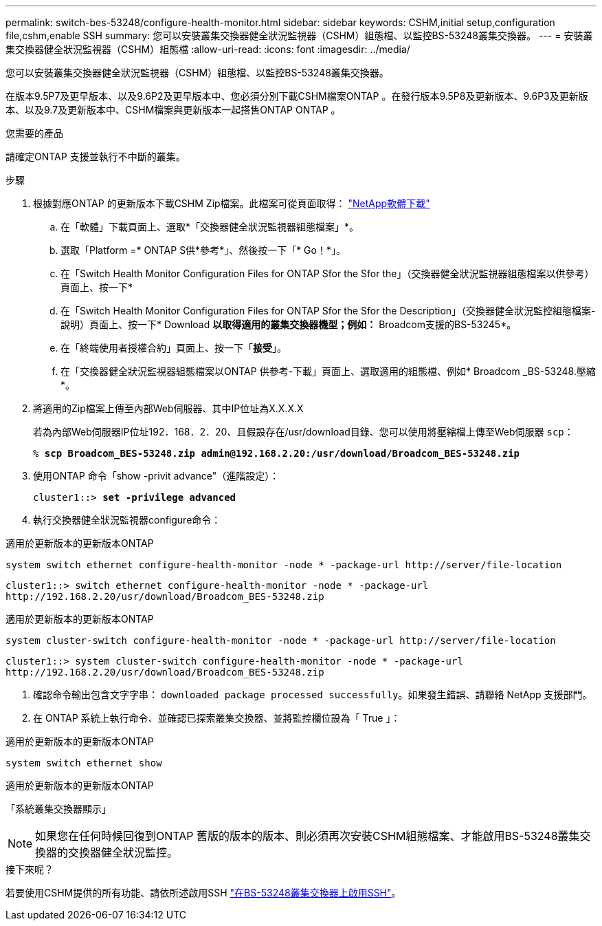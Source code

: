 ---
permalink: switch-bes-53248/configure-health-monitor.html 
sidebar: sidebar 
keywords: CSHM,initial setup,configuration file,cshm,enable SSH 
summary: 您可以安裝叢集交換器健全狀況監視器（CSHM）組態檔、以監控BS-53248叢集交換器。 
---
= 安裝叢集交換器健全狀況監視器（CSHM）組態檔
:allow-uri-read: 
:icons: font
:imagesdir: ../media/


[role="lead"]
您可以安裝叢集交換器健全狀況監視器（CSHM）組態檔、以監控BS-53248叢集交換器。

在版本9.5P7及更早版本、以及9.6P2及更早版本中、您必須分別下載CSHM檔案ONTAP 。在發行版本9.5P8及更新版本、9.6P3及更新版本、以及9.7及更新版本中、CSHM檔案與更新版本一起搭售ONTAP ONTAP 。

.您需要的產品
請確定ONTAP 支援並執行不中斷的叢集。

.步驟
. 根據對應ONTAP 的更新版本下載CSHM Zip檔案。此檔案可從頁面取得： https://mysupport.netapp.com/NOW/cgi-bin/software/["NetApp軟體下載"^]
+
.. 在「軟體」下載頁面上、選取*「交換器健全狀況監視器組態檔案」*。
.. 選取「Platform =* ONTAP S供*參考*」、然後按一下「* Go！*」。
.. 在「Switch Health Monitor Configuration Files for ONTAP Sfor the Sfor the」（交換器健全狀況監視器組態檔案以供參考）頁面上、按一下*
.. 在「Switch Health Monitor Configuration Files for ONTAP Sfor the Sfor the Description」（交換器健全狀況監控組態檔案-說明）頁面上、按一下* Download *以取得適用的叢集交換器機型；例如：* Broadcom支援的BS-53245*。
.. 在「終端使用者授權合約」頁面上、按一下「*接受*」。
.. 在「交換器健全狀況監視器組態檔案以ONTAP 供參考-下載」頁面上、選取適用的組態檔、例如* Broadcom _BS-53248.壓縮*。


. 將適用的Zip檔案上傳至內部Web伺服器、其中IP位址為X.X.X.X
+
若為內部Web伺服器IP位址192．168．2．20、且假設存在/usr/download目錄、您可以使用將壓縮檔上傳至Web伺服器 `scp`：

+
[listing, subs="+quotes"]
----
% *scp Broadcom_BES-53248.zip admin@192.168.2.20:/usr/download/Broadcom_BES-53248.zip*
----
. 使用ONTAP 命令「show -privit advance"（進階設定）：
+
[listing, subs="+quotes"]
----
cluster1::> *set -privilege advanced*
----
. 執行交換器健全狀況監視器configure命令：


[role="tabbed-block"]
====
.適用於更新版本的更新版本ONTAP
--
`system switch ethernet configure-health-monitor -node * -package-url \http://server/file-location`

[listing]
----
cluster1::> switch ethernet configure-health-monitor -node * -package-url
http://192.168.2.20/usr/download/Broadcom_BES-53248.zip
----
--
.適用於更新版本的更新版本ONTAP
--
`system cluster-switch configure-health-monitor -node * -package-url \http://server/file-location`

[listing]
----
cluster1::> system cluster-switch configure-health-monitor -node * -package-url
http://192.168.2.20/usr/download/Broadcom_BES-53248.zip
----
--
====
. [[step5]] 確認命令輸出包含文字字串： `downloaded package processed successfully`。如果發生錯誤、請聯絡 NetApp 支援部門。
. 在 ONTAP 系統上執行命令、並確認已探索叢集交換器、並將監控欄位設為「 True 」：


[role="tabbed-block"]
====
.適用於更新版本的更新版本ONTAP
--
`system switch ethernet show`

--
.適用於更新版本的更新版本ONTAP
--
「系統叢集交換器顯示」

--
====

NOTE: 如果您在任何時候回復到ONTAP 舊版的版本的版本、則必須再次安裝CSHM組態檔案、才能啟用BS-53248叢集交換器的交換器健全狀況監控。

.接下來呢？
若要使用CSHM提供的所有功能、請依所述啟用SSH link:configure-ssh.html["在BS-53248叢集交換器上啟用SSH"]。

